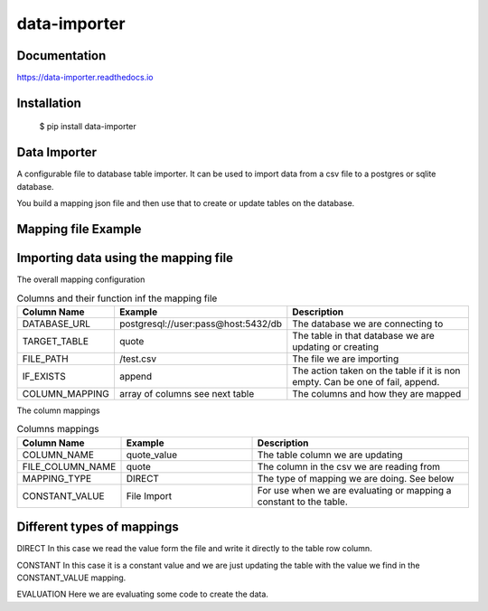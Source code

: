 data-importer
=============

Documentation
-------------

https://data-importer.readthedocs.io


Installation
------------


    $ pip install data-importer


Data Importer
-------------

A configurable file to database table importer.
It can be used to import data from a csv file to a postgres
or sqlite database.

You build a mapping json file and then use that to create or update tables
on the database.

.. image:: docs/img/process.jpg
   :width: 250px
   :height: 120px
   :scale: 100% %
   :alt: the process used to import data
   :align: center



Mapping file Example
-------

.. code-block:: json
    {
        "DATABASE_URL": "postgresql://user:pwd@host:5432/db",
        "TARGET_TABLE": "quote",
        "IF_EXISTS": "append",
        "COLUMN_MAPPING": [
            {
              "COLUMN_NAME": "source",
              "FILE_COLUMN_NAME": "source",
              "MAPPING_TYPE": "CONSTANT",
              "CONSTANT_VALUE": "test-data"
            },
            {
              "COLUMN_NAME": "quote_value",
              "FILE_COLUMN_NAME": "close",
            }
        ]
    }

Importing data using the mapping file
-------------------------------------

The overall mapping configuration

.. list-table:: Columns and their function inf the mapping file
   :widths: 20 30 50
   :header-rows: 1

   * - Column Name
     - Example
     - Description
   * - DATABASE_URL
     - postgresql://user:pass@host:5432/db
     - The database we are connecting to
   * - TARGET_TABLE
     - quote
     - The table in that database we are updating or creating
   * - FILE_PATH
     - /test.csv
     - The file we are importing
   * - IF_EXISTS
     - append
     - The action taken on the table if it is non empty. Can be one of fail, append.
   * - COLUMN_MAPPING
     - array of columns see next table
     - The columns and how they are mapped

The column mappings

.. list-table:: Columns mappings
   :widths: 20 30 50
   :header-rows: 1

   * - Column Name
     - Example
     - Description
   * - COLUMN_NAME
     - quote_value
     - The table column we are updating
   * - FILE_COLUMN_NAME
     - quote
     - The column in the csv we are reading from
   * - MAPPING_TYPE
     - DIRECT
     - The type of mapping we are doing. See below
   * - CONSTANT_VALUE
     - File Import
     - For use when we are evaluating or mapping a constant to the table.


Different types of mappings
---------------------------

DIRECT
In this case we read the value form the file and write it directly to the table row column.

CONSTANT
In this case it is a constant value and we are just updating the table with the value we find in the CONSTANT_VALUE mapping.

EVALUATION
Here we are evaluating some code to create the data.
